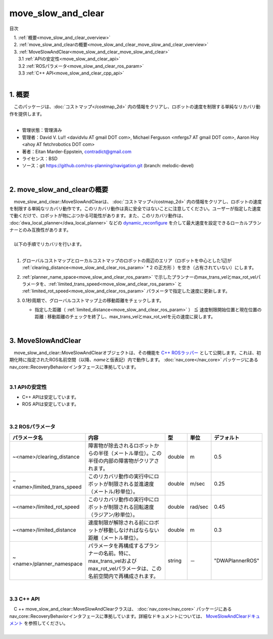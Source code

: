 move_slow_and_clear
=================================================
目次
    
| 　1. :ref:`概要<move_slow_and_clear_overview>`
| 　2. :ref:`move_slow_and_clearの概要<move_slow_and_clear_move_slow_and_clear_overview>`
| 　3. :ref:`MoveSlowAndClear<move_slow_and_clear_move_slow_and_clear>`
| 　　3.1 :ref:`APIの安定性<move_slow_and_clear_api>`
| 　　3.2 :ref:`ROSパラメータ<move_slow_and_clear_ros_param>`
| 　　3.3 :ref:`C++ API<move_slow_and_clear_cpp_api>`
|

.. _move_slow_and_clear_overview:

============================================================
1. 概要
============================================================
| 　このパッケージは、:doc:`コストマップ</costmap_2d>` 内の情報をクリアし、ロボットの速度を制限する単純なリカバリ動作を提供します。
|

* 管理状態：管理済み 
* 管理者：David V. Lu!! <davidvlu AT gmail DOT com>, Michael Ferguson <mfergs7 AT gmail DOT com>, Aaron Hoy <ahoy AT fetchrobotics DOT com>
* 著者：Eitan Marder-Eppstein, contradict@gmail.com
* ライセンス：BSD
* ソース：git https://github.com/ros-planning/navigation.git (branch: melodic-devel)

|

.. _move_slow_and_clear_move_slow_and_clear_overview:

============================================================
2. move_slow_and_clearの概要
============================================================
| 　move_slow_and_clear::MoveSlowAndClearは、 :doc:`コストマップ</costmap_2d>` 内の情報をクリアし、ロボットの速度を制限する単純なリカバリ動作です。このリカバリ動作は真に安全ではないことに注意してください。ユーザーが指定した速度で動くだけで、ロボットが物にぶつかる可能性があります。また、このリカバリ動作は、 :doc:`dwa_local_planner</dwa_local_planner>` などの `dynamic_reconfigure <http://wiki.ros.org/dynamic_reconfigure>`_ を介して最大速度を設定できるローカルプランナーとのみ互換性があります。
|
| 　以下の手順でリカバリを行います。
|

#. グローバルコストマップとローカルコストマップのロボットの周辺のエリア（ロボットを中心とした1辺が :ref:`clearing_distance<move_slow_and_clear_ros_param>` * 2 の正方形 ）を空き（占有されていない）にします。

   .. image:: /images/move_slow_and_clear.png
      :height: 194
      :width: 816
      :align: center

#. :ref:`planner_name_space<move_slow_and_clear_ros_param>` で示したプランナーのmax_trans_velとmax_rot_velパラメータを、:ref:`limited_trans_speed<move_slow_and_clear_ros_param>` と :ref:`limited_rot_speed<move_slow_and_clear_ros_param>` パラメータで指定した速度に更新します。
#. 0.1秒周期で、グローバルコストマップ上の移動距離をチェックします。

   * 指定した距離（ :ref:`limited_distance<move_slow_and_clear_ros_param>` ） ≦ 速度制限開始位置と現在位置の距離 : 移動距離のチェックを終了し、max_trans_velとmax_rot_velを元の速度に戻します。

|

.. _move_slow_and_clear_move_slow_and_clear:

============================================================
3. MoveSlowAndClear
============================================================
| 　move_slow_and_clear::MoveSlowAndClearオブジェクトは、その機能を `C++ ROSラッパー <http://wiki.ros.org/navigation/ROS_Wrappers>`_ として公開します。これは、初期化時に指定されたROS名前空間（以降、\ *name*\ と仮表記）内で動作します。 :doc:`nav_core</nav_core>` パッケージにあるnav_core::RecoveryBehaviorインタフェースに準拠しています。
|

.. _move_slow_and_clear_api:


3.1 APIの安定性
************************************************************

* C++ APIは安定しています。
* ROS APIは安定しています。

|

.. _move_slow_and_clear_ros_param:


3.2 ROSパラメータ
************************************************************

.. csv-table:: 
   :header: "パラメータ名", "内容", "型", "単位", "デフォルト"
   :widths: 5, 50, 5, 5, 8

   "~<name>/clearing_distance", "障害物が除去されるロボットからの半径（メートル単位）。この半径の内部の障害物がクリアされます。", "double", "m", "0.5"
   "~<name>/limited_trans_speed", "このリカバリ動作の実行中にロボットが制限される並進速度（メートル/秒単位）。", "double", "m/sec", "0.25"
   "~<name>/limited_rot_speed", "このリカバリ動作の実行中にロボットが制限される回転速度（ラジアン/秒単位）。", "double", "rad/sec", "0.45"
   "~<name>/limited_distance", "速度制限が解除される前にロボットが移動しなければならない距離（メートル単位）。", "double", "m", "0.3"
   "~<name>/planner_namespace", "パラメータを再構成するプランナーの名前。特に、max_trans_velおよびmax_rot_velパラメータは、この名前空間内で再構成されます。", "string", "－", """DWAPlannerROS"""

|

.. _move_slow_and_clear_cpp_api:


3.3 C++ API
************************************************************
| 　C ++ move_slow_and_clear::MoveSlowAndClearクラスは、 :doc:`nav_core</nav_core>` パッケージにあるnav_core::RecoveryBehaviorインタフェースに準拠しています。詳細なドキュメントについては、 `MoveSlowAndClearドキュメント <http://www.ros.org/doc/api/move_slow_and_clear/html/>`_ を参照してください。
|
